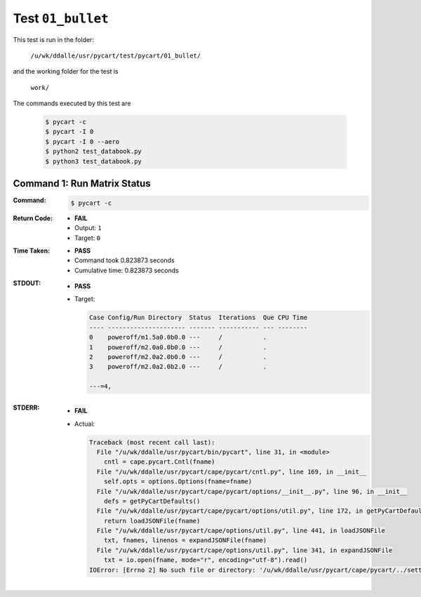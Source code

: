 
.. This documentation written by TestDriver()
   on 2019-09-18 at 12:35 PDT

Test ``01_bullet``
====================

This test is run in the folder:

    ``/u/wk/ddalle/usr/pycart/test/pycart/01_bullet/``

and the working folder for the test is

    ``work/``

The commands executed by this test are

    .. code-block:: console

        $ pycart -c
        $ pycart -I 0
        $ pycart -I 0 --aero
        $ python2 test_databook.py
        $ python3 test_databook.py

Command 1: Run Matrix Status
-----------------------------

:Command:
    .. code-block:: console

        $ pycart -c

:Return Code:
    * **FAIL**
    * Output: ``1``
    * Target: ``0``
:Time Taken:
    * **PASS**
    * Command took 0.823873 seconds
    * Cumulative time: 0.823873 seconds
:STDOUT:
    * **PASS**
    * Target:

      .. code-block:: none

        Case Config/Run Directory  Status  Iterations  Que CPU Time 
        ---- --------------------- ------- ----------- --- --------
        0    poweroff/m1.5a0.0b0.0 ---     /           .            
        1    poweroff/m2.0a0.0b0.0 ---     /           .            
        2    poweroff/m2.0a2.0b0.0 ---     /           .            
        3    poweroff/m2.0a2.0b2.0 ---     /           .            
        
        ---=4, 
        

:STDERR:
    * **FAIL**
    * Actual:

      .. code-block:: pytb

        Traceback (most recent call last):
          File "/u/wk/ddalle/usr/pycart/bin/pycart", line 31, in <module>
            cntl = cape.pycart.Cntl(fname)
          File "/u/wk/ddalle/usr/pycart/cape/pycart/cntl.py", line 169, in __init__
            self.opts = options.Options(fname=fname)
          File "/u/wk/ddalle/usr/pycart/cape/pycart/options/__init__.py", line 96, in __init__
            defs = getPyCartDefaults()
          File "/u/wk/ddalle/usr/pycart/cape/pycart/options/util.py", line 172, in getPyCartDefaults
            return loadJSONFile(fname)
          File "/u/wk/ddalle/usr/pycart/cape/options/util.py", line 441, in loadJSONFile
            txt, fnames, linenos = expandJSONFile(fname)
          File "/u/wk/ddalle/usr/pycart/cape/options/util.py", line 341, in expandJSONFile
            txt = io.open(fname, mode="r", encoding="utf-8").read()
        IOError: [Errno 2] No such file or directory: '/u/wk/ddalle/usr/pycart/cape/pycart/../settings/pyCart.default.json'
        



